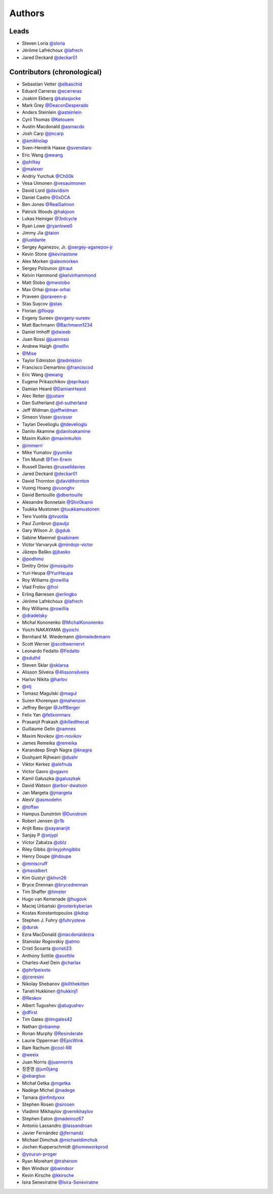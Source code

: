 *******
Authors
*******

Leads
=====

- Steven Loria `@sloria <https://github.com/sloria>`_
- Jérôme Lafréchoux  `@lafrech <https://github.com/lafrech>`_
- Jared Deckard `@deckar01 <https://github.com/deckar01>`_

Contributors (chronological)
============================

- Sebastian Vetter `@elbaschid <https://github.com/elbaschid>`_
- Eduard Carreras `@ecarreras <https://github.com/ecarreras>`_
- Joakim Ekberg `@kalasjocke <https://github.com/kalasjocke>`_
- Mark Grey `@DeaconDesperado <https://github.com/DeaconDesperado>`_
- Anders Steinlein `@asteinlein <https://github.com/asteinlein>`_
- Cyril Thomas `@Ketouem <https://github.com/Ketouem>`_
- Austin Macdonald `@asmacdo <https://github.com/asmacdo>`_
- Josh Carp `@jmcarp <https://github.com/jmcarp>`_
- `@amikholap <https://github.com/amikholap>`_
- Sven-Hendrik Haase `@svenstaro <https://github.com/svenstaro>`_
- Eric Wang `@ewang <https://github.com/ewang>`_
- `@philtay <https://github.com/philtay>`_
- `@malexer <https://github.com/malexer>`_
- Andriy Yurchuk `@Ch00k <https://github.com/Ch00k>`_
- Vesa Uimonen `@vesauimonen <https://github.com/vesauimonen>`_
- David Lord `@davidism <https://github.com/davidism>`_
- Daniel Castro `@0xDCA <https://github.com/0xDCA>`_
- Ben Jones `@RealSalmon <https://github.com/RealSalmon>`_
- Patrick Woods `@hakjoon <https://github.com/hakjoon>`_
- Lukas Heiniger `@3rdcycle <https://github.com/3rdcycle>`_
- Ryan Lowe `@ryanlowe0 <https://github.com/ryanlowe0>`_
- Jimmy Jia `@taion <https://github.com/taion>`_
- `@lustdante <https://github.com/lustdante>`_
- Sergey Aganezov, Jr. `@sergey-aganezov-jr <https://github.com/sergey-aganezov-jr>`_
- Kevin Stone `@kevinastone <https://github.com/kevinastone>`_
- Alex Morken `@alexmorken <https://github.com/alexmorken>`_
- Sergey Polzunov `@traut <https://github.com/traut>`_
- Kelvin Hammond `@kelvinhammond <https://github.com/kelvinhammond>`_
- Matt Stobo `@mwstobo <https://github.com/mwstobo>`_
- Max Orhai `@max-orhai <https://github.com/max-orhai>`_
- Praveen `@praveen-p <https://github.com/praveen-p>`_
- Stas Sușcov `@stas <https://github.com/stas>`_
- Florian `@floqqi <https://github.com/floqqi>`_
- Evgeny Sureev `@evgeny-sureev <https://github.com/evgeny-sureev>`_
- Matt Bachmann `@Bachmann1234 <https://github.com/Bachmann1234>`_
- Daniel Imhoff `@dwieeb <https://github.com/dwieeb>`_
- Juan Rossi `@juanrossi <https://github.com/juanrossi>`_
- Andrew Haigh `@nelfin <https://github.com/nelfin>`_
- `@Mise <https://github.com/Mise>`_
- Taylor Edmiston `@tedmiston <https://github.com/tedmiston>`_
- Francisco Demartino `@franciscod <https://github.com/franciscod>`_
- Eric Wang `@ewang <https://github.com/ewang>`_
- Eugene Prikazchikov `@eprikazc <https://github.com/eprikazc>`_
- Damian Heard `@DamianHeard <https://github.com/DamianHeard>`_
- Alec Reiter `@justanr <https://github.com/justanr>`_
- Dan Sutherland `@d-sutherland <https://github.com/d-sutherland>`_
- Jeff Widman `@jeffwidman <https://github.com/jeffwidman>`_
- Simeon Visser `@svisser <https://github.com/svisser>`_
- Taylan Develioglu `@tdevelioglu <https://github.com/tdevelioglu>`_
- Danilo Akamine `@daniloakamine <https://github.com/daniloakamine>`_
- Maxim Kulkin `@maximkulkin <https://github.com/maximkulkin>`_
- `@immerrr <https://github.com/immerrr>`_
- Mike Yumatov `@yumike <https://github.com/yumike>`_
- Tim Mundt `@Tim-Erwin <https://github.com/Tim-Erwin>`_
- Russell Davies `@russelldavies <https://github.com/russelldavies>`_
- Jared Deckard `@deckar01 <https://github.com/deckar01>`_
- David Thornton `@davidthornton <https://github.com/davidthornton>`_
- Vuong Hoang `@vuonghv <https://github.com/vuonghv>`_
- David Bertouille `@dbertouille <https://github.com/dbertouille>`_
- Alexandre Bonnetain `@Shir0kamii <https://github.com/Shir0kamii>`_
- Tuukka Mustonen `@tuukkamustonen <https://github.com/tuukkamustonen>`_
- Tero Vuotila `@tvuotila <https://github.com/tvuotila>`_
- Paul Zumbrun `@pauljz <https://github.com/pauljz>`_
- Gary Wilson Jr. `@gdub <https://github.com/gdub>`_
- Sabine Maennel `@sabinem <https://github.com/sabinem>`_
- Victor Varvaryuk `@mindojo-victor <https://github.com/mindojo-victor>`_
- Jāzeps Baško `@jbasko <https://github.com/jbasko>`_
- `@podhmo <https://github.com/podhmo>`_
- Dmitry Orlov `@mosquito <https://github.com/mosquito>`_
- Yuri Heupa `@YuriHeupa <https://github.com/YuriHeupa>`_
- Roy Williams `@rowillia <https://github.com/rowillia>`_
- Vlad Frolov `@frol <https://github.com/frol>`_
- Erling Børresen `@erlingbo <https://github.com/erlingbo>`_
- Jérôme Lafréchoux  `@lafrech <https://github.com/lafrech>`_
- Roy Williams `@rowillia <https://github.com/rowillia>`_
- `@dradetsky <https://github.com/dradetsky>`_
- Michal Kononenko `@MichalKononenko <https://github.com/MichalKononenko>`_
- Yoichi NAKAYAMA `@yoichi <https://github.com/yoichi>`_
- Bernhard M. Wiedemann `@bmwiedemann <https://github.com/bmwiedemann>`_
- Scott Werner `@scottwernervt <https://github.com/scottwernervt>`_
- Leonardo Fedalto `@Fedalto <https://github.com/Fedalto>`_
- `@sduthil <https://github.com/sduthil>`_
- Steven Sklar `@sklarsa <https://github.com/sklarsa>`_
- Alisson Silveira `@4lissonsilveira <https://github.com/4lissonsilveira>`_
- Harlov Nikita `@harlov <https://github.com/harlov>`_
- `@stj <https://github.com/stj>`_
- Tomasz Magulski `@magul <https://github.com/magul>`_
- Suren Khorenyan `@mahenzon <https://github.com/mahenzon>`_
- Jeffrey Berger `@JeffBerger <https://github.com/JeffBerger>`_
- Felix Yan `@felixonmars <https://github.com/felixonmars>`_
- Prasanjit Prakash `@ikilledthecat <https://github.com/ikilledthecat>`_
- Guillaume Gelin `@ramnes <https://github.com/ramnes>`_
- Maxim Novikov `@m-novikov <https://github.com/m-novikov>`_
- James Remeika `@remeika <https://github.com/remeika>`_
- Karandeep Singh Nagra `@knagra <https://github.com/knagra>`_
- Dushyant Rijhwani `@dushr <https://github.com/dushr>`_
- Viktor Kerkez `@alefnula <https://github.com/alefnula>`_
- Victor Gavro `@vgavro <https://github.com/vgavro>`_
- Kamil Gałuszka `@galuszkak <https://github.com/galuszkak>`_
- David Watson `@arbor-dwatson <https://github.com/arbor-dwatson>`_
- Jan Margeta `@jmargeta <https://github.com/jmargeta>`_
- AlexV `@asmodehn <https://github.com/asmodehn>`_
- `@toffan <https://github.com/toffan>`_
- Hampus Dunström `@Dunstrom <https://github.com/Dunstrom>`_
- Robert Jensen `@r1b <https://github.com/r1b>`_
- Arijit Basu `@sayanarijit <https://github.com/sayanarijit>`_
- Sanjay P `@snjypl <https://github.com/snjypl>`_
- Víctor Zabalza `@zblz <https://github.com/zblz>`_
- Riley Gibbs `@rileyjohngibbs <https://github.com/rileyjohngibbs>`_
- Henry Doupe `@hdoupe <https://github.com/hdoupe>`_
- `@miniscruff <https://github.com/miniscruff>`_
- `@maxalbert <https://github.com/maxalbert>`_
- Kim Gustyr `@khvn26 <https://github.com/khvn26>`_
- Bryce Drennan `@brycedrennan <https://github.com/brycedrennan>`_
- Tim Shaffer `@timster <https://github.com/timster>`_
- Hugo van Kemenade `@hugovk <https://github.com/hugovk>`_
- Maciej Urbański `@rooterkyberian <https://github.com/rooterkyberian>`_
- Kostas Konstantopoulos `@kdop <https://github.com/kdop>`_
- Stephen J. Fuhry `@fuhrysteve <https://github.com/fuhrysteve>`_
- `@dursk <https://github.com/dursk>`_
- Ezra MacDonald `@macdonaldezra <https://github.com/macdonaldezra>`_
- Stanislav Rogovskiy `@atmo <https://github.com/atmo>`_
- Cristi Scoarta `@cristi23 <https://github.com/cristi23>`_
- Anthony Sottile `@asottile <https://github.com/asottile>`_
- Charles-Axel Dein `@charlax <https://github.com/charlax>`_
- `@phrfpeixoto <https://github.com/phrfpeixoto>`_
- `@jceresini <https://github.com/jceresini>`_
- Nikolay Shebanov `@killthekitten <https://github.com/killthekitten>`_
- Taneli Hukkinen `@hukkinj1 <https://github.com/hukkinj1>`_
- `@Reskov <https://github.com/Reskov>`_
- Albert Tugushev `@atugushev <https://github.com/atugushev>`_
- `@dfirst <https://github.com/dfirst>`_
- Tim Gates `@timgates42 <https://github.com/timgates42>`_
- Nathan `@nbanmp <https://github.com/nbanmp>`_
- Ronan Murphy `@Resinderate <https://github.com/Resinderate>`_
- Laurie Opperman `@EpicWink <https://github.com/EpicWink>`_
- Ram Rachum `@cool-RR <https://github.com/cool-RR>`_
- `@weeix <https://github.com/weeix>`_
- Juan Norris `@juannorris <https://github.com/juannorris>`_
- 장준영 `@jun0jang <https://github.com/jun0jang>`_
- `@ebargtuo <https://github.com/ebargtuo>`_
- Michał Getka `@mgetka <https://github.com/mgetka>`_
- Nadège Michel `@nadege <https://github.com/nadege>`_
- Tamara `@infinityxxx <https://github.com/infinityxxx>`_
- Stephen Rosen `@sirosen <https://github.com/sirosen>`_
- Vladimir Mikhaylov `@vemikhaylov <https://github.com/vemikhaylov>`_
- Stephen Eaton `@madeinoz67 <https://github.com/madeinoz67>`_
- Antonio Lassandro `@lassandroan <https://github.com/lassandroan>`_
- Javier Fernández `@jfernandz <https://github.com/jfernandz>`_
- Michael Dimchuk  `@michaeldimchuk <https://github.com/michaeldimchuk>`_
- Jochen Kupperschmidt  `@homeworkprod <https://github.com/homeworkprod>`_
- `@yourun-proger <https://github.com/yourun-proger>`_
- Ryan Morehart `@traherom <https://github.com/traherom>`_
- Ben Windsor `@bwindsor <https://github.com/bwindsor>`_
- Kevin Kirsche `@kkirsche <https://github.com/kkirsche>`_
- Isira Seneviratne `@Isira-Seneviratne <https://github.com/Isira-Seneviratne>`_
